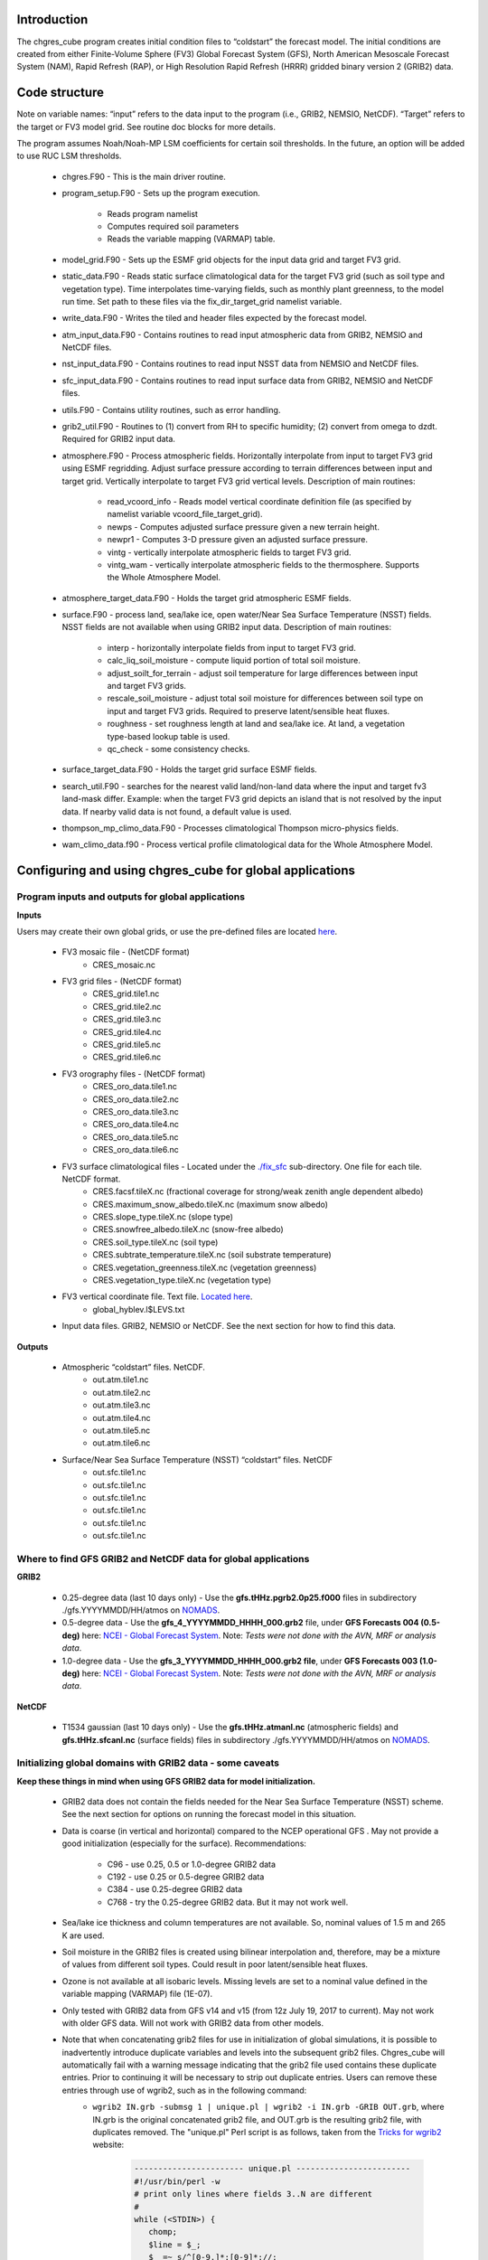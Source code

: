 .. _chgres_cube:

Introduction
------------

The chgres_cube program creates initial condition files to “coldstart” the forecast model.  The initial conditions are created from either Finite-Volume Sphere (FV3) Global Forecast System (GFS), North American Mesoscale Forecast System (NAM), Rapid Refresh (RAP), or High Resolution Rapid Refresh (HRRR) gridded binary version 2 (GRIB2) data.

Code structure
--------------

Note on variable names: “input” refers to the data input to the program (i.e., GRIB2, NEMSIO, NetCDF).  “Target” refers to the target or FV3 model grid.  See routine doc blocks for more details.

The program assumes Noah/Noah-MP LSM coefficients for certain soil thresholds. In the future, an option will be added to use RUC LSM thresholds.

      * chgres.F90 - This is the main driver routine.
      * program_setup.F90 - Sets up the program execution.

            * Reads program namelist
            * Computes required soil parameters
            * Reads the variable mapping (VARMAP) table.
      * model_grid.F90 - Sets up the ESMF grid objects for the input data grid and target FV3 grid.
      * static_data.F90 - Reads static surface climatological data for the target FV3 grid (such as soil type and vegetation type).  Time interpolates time-varying fields, such as monthly plant greenness, to the model run time. Set path to these files via the fix_dir_target_grid namelist variable.
      * write_data.F90 - Writes the tiled and header files expected by the forecast model.
      * atm_input_data.F90 - Contains routines to read input atmospheric data from GRIB2, NEMSIO and NetCDF files.
      * nst_input_data.F90 - Contains routines to read input NSST data from NEMSIO and NetCDF files.
      * sfc_input_data.F90 - Contains routines to read input surface data from GRIB2, NEMSIO and NetCDF files.
      * utils.F90 - Contains utility routines, such as error handling.
      * grib2_util.F90 -  Routines to (1) convert from RH to specific humidity; (2) convert from omega to dzdt.  Required for GRIB2 input data.
      * atmosphere.F90 - Process atmospheric fields.  Horizontally interpolate from input to target FV3 grid using ESMF regridding.  Adjust surface pressure according to terrain differences between input and target grid.  Vertically interpolate to target FV3 grid vertical levels.  Description of main routines:

            * read_vcoord_info - Reads model vertical coordinate definition file (as specified by namelist variable vcoord_file_target_grid).
            * newps - Computes adjusted surface pressure given a new terrain height.
            * newpr1 - Computes 3-D pressure given an adjusted surface pressure.
            * vintg - vertically interpolate atmospheric fields to target FV3 grid.
            * vintg_wam - vertically interpolate atmospheric fields to the thermosphere. Supports the Whole Atmosphere Model.
      * atmosphere_target_data.F90 - Holds the target grid atmospheric ESMF fields.
      * surface.F90 - process land, sea/lake ice, open water/Near Sea Surface Temperature (NSST) fields.  NSST fields are not available when using GRIB2 input data.  Description of main routines:

            * interp - horizontally interpolate fields from input to target FV3 grid.
            * calc_liq_soil_moisture - compute liquid portion of total soil moisture.
            * adjust_soilt_for_terrain - adjust soil temperature for large differences between input and target FV3 grids.
            * rescale_soil_moisture - adjust total soil moisture for differences between soil type on input and target FV3 grids.  Required to preserve latent/sensible heat fluxes.
            * roughness - set roughness length at land and sea/lake ice.  At land, a vegetation type-based lookup table is used.
            * qc_check - some consistency checks.
      * surface_target_data.F90 - Holds the target grid surface ESMF fields.
      * search_util.F90 - searches for the nearest valid land/non-land data where the input and target fv3 land-mask differ.  Example: when the target FV3 grid depicts an island that is not resolved by the input data.  If nearby valid data is not found, a default value is used.
      * thompson_mp_climo_data.F90 - Processes climatological Thompson micro-physics fields.
      * wam_climo_data.f90 - Process vertical profile climatological data for the Whole Atmosphere Model.

Configuring and using chgres_cube for global applications
---------------------------------------------------------

Program inputs and outputs for global applications
~~~~~~~~~~~~~~~~~~~~~~~~~~~~~~~~~~~~~~~~~~~~~~~~~~

**Inputs**

Users may create their own global grids, or use the pre-defined files are located `here <https://ftp.emc.ncep.noaa.gov/EIB/UFS/global/fix/fix_fv3_gmted2010.v20191213/>`_.

      * FV3 mosaic file - (NetCDF format)
	      * CRES_mosaic.nc

      * FV3 grid files - (NetCDF format)
	      * CRES_grid.tile1.nc
	      * CRES_grid.tile2.nc
	      * CRES_grid.tile3.nc
	      * CRES_grid.tile4.nc
	      * CRES_grid.tile5.nc
	      * CRES_grid.tile6.nc

      * FV3 orography files - (NetCDF format)
	      * CRES_oro_data.tile1.nc
	      * CRES_oro_data.tile2.nc
	      * CRES_oro_data.tile3.nc
	      * CRES_oro_data.tile4.nc
	      * CRES_oro_data.tile5.nc
	      * CRES_oro_data.tile6.nc

      * FV3 surface climatological files - Located under the `./fix_sfc <https://ftp.emc.ncep.noaa.gov/EIB/UFS/global/fix/fix_fv3_gmted2010.v20191213/C48/fix_sfc>`_ sub-directory.  One file for each tile.  NetCDF format.
	      * CRES.facsf.tileX.nc (fractional coverage for strong/weak zenith angle dependent albedo)
	      * CRES.maximum_snow_albedo.tileX.nc (maximum snow albedo)
	      * CRES.slope_type.tileX.nc (slope type)
	      * CRES.snowfree_albedo.tileX.nc (snow-free albedo)
	      * CRES.soil_type.tileX.nc (soil type)
	      * CRES.subtrate_temperature.tileX.nc (soil substrate temperature)
	      * CRES.vegetation_greenness.tileX.nc (vegetation greenness)
	      * CRES.vegetation_type.tileX.nc (vegetation type)

      * FV3 vertical coordinate file.  Text file.  `Located here <https://noaa-ufs-srw-pds.s3.amazonaws.com/index.html#fix/fix_am/>`_.
	      * global_hyblev.l$LEVS.txt

      * Input data files.  GRIB2, NEMSIO or NetCDF.  See the next section for how to find this data.

**Outputs**

      * Atmospheric “coldstart” files.  NetCDF.
	      * out.atm.tile1.nc
	      * out.atm.tile2.nc
	      * out.atm.tile3.nc
	      * out.atm.tile4.nc
	      * out.atm.tile5.nc
	      * out.atm.tile6.nc

      * Surface/Near Sea Surface Temperature (NSST) “coldstart” files.  NetCDF
	      * out.sfc.tile1.nc
	      * out.sfc.tile1.nc
	      * out.sfc.tile1.nc
	      * out.sfc.tile1.nc
	      * out.sfc.tile1.nc
	      * out.sfc.tile1.nc


Where to find GFS GRIB2 and NetCDF data for global applications
~~~~~~~~~~~~~~~~~~~~~~~~~~~~~~~~~~~~~~~~~~~~~~~~~~~~~~~~~~~~~~~

**GRIB2**

      * 0.25-degree data (last 10 days only) - Use the **gfs.tHHz.pgrb2.0p25.f000** files in subdirectory ./gfs.YYYYMMDD/HH/atmos on `NOMADS <https://nomads.ncep.noaa.gov/pub/data/nccf/com/gfs/prod>`_.

      * 0.5-degree data - Use the **gfs_4_YYYYMMDD_HHHH_000.grb2** file, under **GFS Forecasts 004 (0.5-deg)** here: `NCEI - Global Forecast System <https://www.ncei.noaa.gov/products/weather-climate-models/global-forecast>`_.  Note: *Tests were not done with the AVN, MRF or analysis data*.

      * 1.0-degree data - Use the **gfs_3_YYYYMMDD_HHHH_000.grb2 file**, under **GFS Forecasts 003 (1.0-deg)** here: `NCEI - Global Forecast System <https://www.ncei.noaa.gov/products/weather-climate-models/global-forecast>`_.  Note: *Tests were not done with the AVN, MRF or analysis data*.

**NetCDF**

      * T1534 gaussian (last 10 days only) - Use the **gfs.tHHz.atmanl.nc** (atmospheric fields) and **gfs.tHHz.sfcanl.nc** (surface fields) files in subdirectory ./gfs.YYYYMMDD/HH/atmos on `NOMADS <https://nomads.ncep.noaa.gov/pub/data/nccf/com/gfs/prod>`_.

Initializing global domains with GRIB2 data - some caveats
~~~~~~~~~~~~~~~~~~~~~~~~~~~~~~~~~~~~~~~~~~~~~~~~~~~~~~~~~~~~~

**Keep these things in mind when using GFS GRIB2 data for model initialization.**

      * GRIB2 data does not contain the fields needed for the Near Sea Surface Temperature (NSST) scheme.  See the next section for options on running the forecast model in this situation.
      * Data is coarse (in vertical and horizontal) compared to the NCEP operational GFS .  May not provide a good initialization (especially for the surface).  Recommendations:

	      * C96 - use 0.25, 0.5 or 1.0-degree GRIB2 data
	      * C192 - use 0.25 or 0.5-degree GRIB2 data
	      * C384 - use 0.25-degree GRIB2 data
	      * C768 - try the 0.25-degree GRIB2 data.  But it may not work well.
      * Sea/lake ice thickness and column temperatures are not available.  So, nominal values of 1.5 m and 265 K are used.
      * Soil moisture in the GRIB2 files is created using bilinear interpolation and, therefore, may be a mixture of values from different soil types.  Could result in poor latent/sensible heat fluxes.
      * Ozone is not available at all isobaric levels.  Missing levels are set to a nominal value defined in the variable mapping (VARMAP) file (1E-07).
      * Only tested with GRIB2 data from GFS v14 and v15 (from 12z July 19, 2017 to current).  May not work with older GFS data.  Will not work with GRIB2 data from other models.
      * Note that when concatenating grib2 files for use in initialization of global simulations, it is possible to inadvertently introduce duplicate variables and levels into the subsequent grib2 files.  Chgres_cube will automatically fail with a warning message indicating that the grib2 file used contains these duplicate entries.  Prior to continuing it will be necessary to strip out duplicate entries.  Users can remove these entries through use of wgrib2, such as in the following command:
              * ``wgrib2 IN.grb -submsg 1 | unique.pl | wgrib2 -i IN.grb -GRIB OUT.grb``, where IN.grb is the original concatenated grib2 file, and OUT.grb is the resulting grib2 file, with duplicates removed.  The "unique.pl" Perl script is as follows, taken from the `Tricks for wgrib2 <https://www.ftp.cpc.ncep.noaa.gov/wd51we/wgrib2/tricks.wgrib2>`_ website:

                      .. code-block:: console

                         ----------------------- unique.pl ------------------------
                         #!/usr/bin/perl -w
                         # print only lines where fields 3..N are different
                         # 
                         while (<STDIN>) {
                            chomp;
                            $line = $_;
                            $_ =~ s/^[0-9.]*:[0-9]*://;
                            if (! defined $inv{$_}) { 
                              $inv{$_} = 1;
                              print "$line\n";
                            }
                         }
                         --------------------- end unique.pl ----------------------

Near Sea Surface Temperature (NSST) data and GRIB2 initialization
~~~~~~~~~~~~~~~~~~~~~~~~~~~~~~~~~~~~~~~~~~~~~~~~~~~~~~~~~~~~~~~~~~~

The issue with not having NSST data is important.  In GFS we use the foundation temperature (Tref) and add a diurnal warming/cooling layer using NSST. This is the surface temperature that is passed to the atmospheric boundary layer. This is a critical feature, especially when we are doing Data Assimilation.

When using NEMSIO or NetCDF data to initialize the model, both the foundation and surface temperature are available and the atmospheric model should be run using the NSST option as this will properly account for in the forward run of the model.

In GRIB2 files only the Tsfc is stored and that is set as foundation temperature as well. So the diurnal heating / cooling is baked into the initial condition for the extent of the run. This can be critical if the model is being initialized when the ocean is warm and initialization is occuring at the peak of the diurnal warming. That warm ocean will be baked in for the extent of the run and may spawn off a number of fake hurricanes. The user has two options -- either to use a spin up cycle to spin up NSST (set **nstf_name** = [2,1,0,0,0] in **input.nml** of the model namelist file. This will create a diurnal cycle after 24 hours of spin up), or to run the model without any NSST option ( set **nstf_name** = [0,0,0,0,0] in **input.nml** of the model namelist file. The user will also have to choose one of the no NSST physics suite options in **input.nml**).

Note, that neither of these two options will get rid of the underlying baked in heating/cooling in the surface temperature fields. For most cases this may not be an issue, but where it is then the user will either have to initialize the model with NEMSIO or NetCDF data, or replace the surface temperature in the GRIB2 fields with independently obtained foundation temperature.

Global chgres_cube namelist options
~~~~~~~~~~~~~~~~~~~~~~~~~~~~~~~~~~~~~~

Namelist variables with “input” in their name refer to data input to chgres_cube.  Namelist variables with “target” in their name refer to the FV3 horizontal and vertical grid (i.e., the target grid chgres_cube is mapping to).

Namelist settings for using **GRIB2** data as input in global chgres_cube applications 

      * fix_dir_target_grid - Path to the tiled FV3 surface climatological files (such as albedo).
      * mosaic_file_target_grid - Path and name of the FV3 mosaic file.
      * orog_dir_target_grid - directory containing the tiled FV3 orography and grid files (NetCDF).
      * orog_files_target_grid - names of the six tiled FV3 orography files.
      * vcoord_file_target_grid - path and name of the model vertical coordinate definition file (“global_hyblev.l$LEVS.txt).
      * data_dir_input_grid - directory containing the GRIB2 initial conditions data
      * grib2_file_input_grid - name of the GRIB2 input data file
      * varmap_file - path and name of the variable mapping (VARMAP) table.  See below for details on this table.
      * input_type - input data type. Set to ‘grib2’
      * cycle_mon/day/hour - month/day/hour of your model initialization
      * convert_atm - set to ‘true’ to process the atmospheric fields
      * convert_sfc - set to ‘true’ to process the surface fields

Namelist settings for using **NEMSIO** data as input in global chgres_cube applications

      * fix_dir_target_grid - Path to the tiled FV3 surface climatological files (such as albedo).
      * mosaic_file_target_grid - Path and name of the FV3 mosaic file.
      * orog_dir_target_grid - directory containing the tiled FV3 orography and grid files (NetCDF).
      * orog_files_target_grid - names of the six tiled FV3 orography files.
      * vcoord_file_target_grid - path and name of the model vertical coordinate definition file (“global_hyblev.l$LEVS.txt).
      * data_dir_input_grid - directory containing the NEMSIO input data
      * atm_files_input_grid - name of the NEMSIO input atmospheric data file
      * sfc_files_input_grid - name of the NEMSIO input surface/Near Sea Surface Temperature (NSST) data file
      * input_type - input data type. Set to ‘gaussian_nemsio’.
      * cycle_mon/day/hour - month/day/hour of your model run
      * convert_atm - set to ‘true’ to process the atmospheric fields
      * convert_sfc - set to ‘true’ to process the surface fields
      * convert_nst - set to ‘true’ to process NSST fields
      * tracers_input - names of tracer records in input file.  For GFDL microphysics, set to “spfh”,”clwmr”,”o3mr”,”icmr”,”rwmr”,”snmr”,”grle”.
      * tracers - names of tracer records in output file expected by model.  For GFDL microphysics, set to “sphum”,”liq_wat”,”o3mr”,”ice_wat”,”rainwat”,”snowwat”,”graupel”.

Namelist settings for using **NetCDF** data as input in global chgres_cube applications 

      * fix_dir_target_grid - Path to the tiled FV3 surface climatological files (such as albedo).
      * mosaic_file_target_grid - Path and name of the FV3 mosaic file.
      * orog_dir_target_grid - directory containing the tiled FV3 orography and grid files (NetCDF).
      * orog_files_target_grid - names of the six tiled FV3 orography files.
      * vcoord_file_target_grid - path and name of the model vertical coordinate definition file (“global_hyblev.l$LEVS.txt).
      * data_dir_input_grid - directory containing the NetCDF input data
      * atm_files_input_grid - name of the NetCDF input atmospheric data file
      * sfc_files_input_grid - name of the NetCDF input surface/Near Sea Surface Temperature (NSST) data file
      * input_type - input data type. Set to ‘gaussian_netcdf’.
      * cycle_mon/day/hour - month/day/hour of your model run
      * convert_atm - set to ‘true’ to process the atmospheric fields
      * convert_sfc - set to ‘true’ to process the surface fields
      * convert_nst - set to ‘true’ to process NSST fields
      * tracers_input - names of tracer records in input file.  For GFDL microphysics, set to “spfh”,”clwmr”,”o3mr”,”icmr”,”rwmr”,”snmr”,”grle”.
      * tracers - names of tracer records in output file expected by model.  For GFDL microphysics, set to “sphum”,”liq_wat”,”o3mr”,”ice_wat”,”rainwat”,”snowwat”,”graupel”.

Configuring and using chgres_cube for regional applications
----------------------------------------------------------------

Regional program inputs and outputs
~~~~~~~~~~~~~~~~~~~~~~~~~~~~~~~~~~~~~~~~~~~~~~~~~~~~~

**Inputs**

The following four sets of files/directories should all be located in the same directory (orog_dir_target_grid in the namelist):

      * FV3 mosaic file - (NetCDF format)
	      * CRES_mosaic.halo4.nc

      * FV3 grid files - (NetCDF format)
	      * CRES_grid.tile7.halo4.nc 

      * FV3 orography files - (NetCDF format)
	      * CRES_oro_data.tile7.halo4.nc

      * FV3 surface climatological files - NetCDF format.  Linked without the “halo4” (e.g., CRES.facsf.tile7.halo4.nc linked as CRES.facsf.tile7.nc)
	      * CRES.facsf.tile7.halo4.nc (fractional coverage for strong/weak zenith angle dependent albedo)
	      * CRES.maximum_snow_albedo.tile7.halo4.nc (maximum snow albedo)
	      * CRES.slope_type.tile7.halo4.nc (slope type)
	      * CRES.snowfree_albedo.tile7.halo4.nc (snow-free albedo)
	      * CRES.soil_type.tile7.halo4.nc (soil type)
	      * CRES.subtrate_temperature.tile7.halo4.nc (soil substrate temperature)
	      * CRES.vegetation_greenness.tile7.halo4.nc (vegetation greenness)
	      * CRES.vegetation_type.tile7.halo4.nc (vegetation type)

      * FV3 vertical coordinate file.  Text file.  `Located here <https://noaa-ufs-srw-pds.s3.amazonaws.com/index.html#fix/fix_am/>`_.
	      * global_hyblev.l$LEVS.txt

      * Input data files. GRIB2 only.  See the next section for how to find this data.

**Outputs**

      * Atmospheric “coldstart” file.  NetCDF.
        * out.atm.tile7.nc

      * Surface “coldstart” file.  NetCDF.
        * out.sfc.tile7.nc

Where to find FV3GFS, NAM, HRRR, and RAP GRIB2 data for regional applications
~~~~~~~~~~~~~~~~~~~~~~~~~~~~~~~~~~~~~~~~~~~~~~~~~~~~~~~~~~~~~~~~~~~~~~~~~~~~~~~

**FV3GFS**

      * 0.25-degree data (last 10 days only) - Use the **gfs.tHHz.pgrb2.0p25.f000** files in subdirectory ./gfs.YYYYMMDD/HH/atmos on `NOMADS <https://nomads.ncep.noaa.gov/pub/data/nccf/com/gfs/prod>`_.

      * 0.5-degree data - Use the **gfs_4_YYYYMMDD_HHHH_000.grb2** file, under **GFS Forecasts 004 (0.5-deg)** here: `NCEI - Global Forecast System <https://www.ncei.noaa.gov/products/weather-climate-models/global-forecast>`_.  Note: *Tests were not done with the AVN, MRF or analysis data*.

      * 1.0-degree data - Use the **gfs_3_YYYYMMDD_HHHH_000.grb2 file**, under **GFS Forecasts 003 (1.0-deg)** here: `NCEI - Global Forecast System <https://www.ncei.noaa.gov/products/weather-climate-models/global-forecast>`_.  Note: *Tests were not done with the AVN, MRF or analysis data*.

**NAM**

     * 12-km data from last few days (NOMADS) - Use the **nam.tHHz.conusnest.hiresfHH.tmHH.grib2** files in subdirectory nam.YYYYMMDD on `NOMADS <https://nomads.ncep.noaa.gov/pub/data/nccf/com/nam/prod/>`_.

     * 12-km data starting 2020 - Use the **nam_218_YYYYMMDD_HHHH_000.grb2 file**, under **NAM Forecasts NAM-NMM 218 (12km) Domain** here: `NCEI - North American Mesoscale Forecast System <https://www.ncei.noaa.gov/products/weather-climate-models/north-american-mesoscale>`_.

     * 12-km archived data prior to 2020 can be requested through the Archive Information Request System `here <https://www.ncei.noaa.gov/has/HAS.FileAppRouter?datasetname=NAM218&subqueryby=STATION&applname=&outdest=FILE>`_.

**HRRR**
 
      * 3-km operational data from previous few days (NOMADS) - Use the **hrrr.tHHz.wrfnatfHH.grib2** files in the subdirectory ./hrrr.YYYYMMDD/conus `here <https://nomads.ncep.noaa.gov/pub/data/nccf/com/hrrr/prod/>`_.

      * 3-km operational data from 2015 to present (AWS S3): Go `here <https://registry.opendata.aws/noaa-hrrr-pds/>`__ and click “Browse Bucket.” Type "YYYYMMDD" in to the Search bar. Use the **hrrr.t00z.wrfnatf00.grib2** files in the directory hrrr.YYYYMMDD/conus/.

      * 3-km operational data from 2015 to present (Google Cloud): Go `here <https://console.cloud.google.com/marketplace/product/noaa-public/hrrr>`__ and click “View Dataset.” Type “hrrr.YYYYMMDD” into the “Filter” box. Use the **hrrr.tHHz.wrfnatfFF.grib2** files in the hrrr.YYYYMMDD/conus directory.

      * 3-km operational data from 2016 to present (University of Utah): `Click here <http://home.chpc.utah.edu/~u0553130/Brian_Blaylock/cgi-bin/hrrr_download.cgi>`__.

**RAP**

      * 13-km operational data for the previous few days (NOMADS): Use the **rap.tHHz.wrfnatfHH.grib2** files in the subdirectory ./rap.YYYYMMDD `here <https://nomads.ncep.noaa.gov/pub/data/nccf/com/rap/prod/>`_.

      * 13-km isobaric level data from previous 6 months : Use the **rap_130_YYYYMMDD_HHHH_0FF.grb2** files from **RAP Forecasts - RAP 130 (13km) - Domain** at NCEI `here <https://www.ncei.noaa.gov/products/weather-climate-models/rapid-refresh-update>`_.

      * 13-km archived isobaric data older than 6 months can be requested through the Archive Information Request System `here <https://www.ncei.noaa.gov/has/HAS.FileAppRouter?datasetname=RAP130&subqueryby=STATION&applname=&outdest=FILE>`_.


Initializing regional domains with GRIB2 data - some caveats
~~~~~~~~~~~~~~~~~~~~~~~~~~~~~~~~~~~~~~~~~~~~~~~~~~~~~~~~~~~~~~

Keep these things in mind when using FV3GFS GRIB2 data for model initialization:

      * GRIB2 data does not contain the fields needed for the Near Sea Surface Temperature (NSST) scheme.  
      * External model recommendations for pre-defined CONUS grids:

              * 3-km domain, HRRR or RAP data is recommended
              * 13-km domain: RAP or GFS data is recommended
              * 25-km domain: GFS data is recommended
      * Sea/lake ice thickness and column temperatures are not available.  So, nominal values of 1.5 m and 265 K are used.
      * For FV3GFS GRIB2 data, soil moisture is created using bilinear interpolation and, therefore, may be a mixture of values from different soil types. Could result in poor latent/sensible heat fluxes.
      * Ozone is not available at all isobaric levels. Missing levels are set to a nominal value defined in the variable mapping (VARMAP) file (1E-07).
      * Only tested with GRIB2 data from FV3GFS, RAP, NAM, and HRRR data. May not work with GRIB2 data from other models. Use these at your own risk.
      * Note that when concatenating grib2 files for use in initialization of regional simulations, it is possible to inadvertently introduce duplicate variables and levels into the subsequent grib2 files.  Chgres_cube will automatically fail with a warning message indicating that the grib2 file used contains these duplicate entries.  Prior to continuing it will be necessary to strip out duplicate entries.  Users can remove these entries through use of wgrib2, such as in the following command:
              * ``wgrib2 IN.grb -submsg 1 | unique.pl | wgrib2 -i IN.grb -GRIB OUT.grb``, where IN.grb is the original concatenated grib2 file, and OUT.grb is the resulting grib2 file, with duplicates removed.  The "unique.pl" Perl script is as follows, taken from the `Tricks for wgrib2 <https://www.ftp.cpc.ncep.noaa.gov/wd51we/wgrib2/tricks.wgrib2>`_ website:
                      
                      .. code-block:: console
                            
                         ----------------------- unique.pl ------------------------
                         #!/usr/bin/perl -w
                         # print only lines where fields 3..N are different
                         #
                         while (<STDIN>) {
                            chomp;
                            $line = $_;
                            $_ =~ s/^[0-9.]*:[0-9]*://;
                            if (! defined $inv{$_}) {
                              $inv{$_} = 1;
                              print "$line\n";
                            }
                         }
                         --------------------- end unique.pl ----------------------

Regional chgres_cube namelist options
~~~~~~~~~~~~~~~~~~~~~~~~~~~~~~~~~~~~~~~

Namelist variables with “input” in their name refer to data input to chgres_cube.  Namelist variables with “target” in their name refer to the FV3-LAM horizontal and vertical grid (i.e., the target grid chgres_cube is mapping to).

**Required Entries**

      * fix_dir_target_grid - Path to the FV3-LAM surface climatological files (such as albedo).
      * mosaic_file_target_grid - Path and name of the FV3-LAM mosaic file.
      * orog_dir_target_grid - Directory containing the FV3-LAM orography and grid files (NetCDF).
      * orog_files_target_grid - Names of the FV3-LAM orography file.
      * vcoord_file_target_grid - Path and name of the model vertical coordinate definition file (“global_hyblev.l$LEVS.txt).
      * data_dir_input_grid - Directory containing the GRIB2 initial conditions data
      * grib2_file_input_grid - Name of the GRIB2 input data file
      * varmap_file - Path and name of the variable mapping (VARMAP) table.  See below for details on this table.
      * input_type - Input data type. Set to ‘grib2’
      * cycle_mon/day/hour - Month/day/hour of your model initialization
      * convert_atm - Set to ‘true’ to process atmospheric fields
      * convert_sfc - Set to ‘true’ to process surface fields
      * regional
 
              * Set to 0 to create initial condition atmospheric file
              * Set to 1 to create initial condition atmospheric file and zero hour boundary condition file
              * Set to 2 to create a boundary condition file. Use this option for all but the initialization time.
      * halo_blend - Integer number of row/columns to apply halo blending into the domain, where model and lateral boundary tendencies are applied.
      * halo_bndy - Integer number of rows/columns that exist within the halo, where pure lateral boundary conditions are applied.
      * external_model - Name of source model for input data. Valid options: 'GFS', 'NAM', 'RAP', 'HRRR', 'RRFS'. (Default: 'GFS')

**Optional Entries**

      * geogrid_file_input_grid - Full path to the RAP or HRRR geogrid file corresponding to the external model input data. Only used with external_model = ‘HRRR’ or ‘RAP’. 
      * nsoill_out - Number of soil levels to produce in the sfc_data.nc file (Default: 4).
      * sotyp_from_climo - Use soil type from climatology. Valid options: .true. or .false. (Default: .true.)
      * vgtyp_from_climo - Use vegetation type from climatology. Valid Options: .true. or  .false. (Default: .true.)
      * vgfrc_from_climo - Use vegetation fraction from climatology. Valid options: .true. or .false. (Default: .true.)
      * lai_from_climo - Use leaf area index from climatology. Valid options: .true. or .false. (Default: .true.)
      * minmax_vgfrc_from_climo - Use min/max vegetation fraction from climatology. Valid options: .true. or .false. (Default: .true.)
      * tg3_from_soil - Use tg3 from input soil. Valid options: .true. or .false. . Default: .false.
      * thomp_mp_climo_file - Location of Thompson aerosol climatology file. Provide only if you wish to use these aerosol variables.
      * wam_cold_start - Cold start for the Whole Atmosphere Model. Valid Options: .true. or .false. (Default: .false.)
      * use_rh - Use relative humidity instead of specific humidity when reading in external model grib2 files (Default: .false.)
      * calrh - Type of relative humidity to specific humidity calculation to use (Default: 0; use existing calculation, or 1; use calculation consistent with GFSv15/v16)

Variable Mapping (VARMAP) table
-------------------------------

The VARMAP table, set in the chgres_cube namelist (variable varmap_file), controls how chgres_cube handles variables that might be missing from the GRIB2 files. Since there are so many different versions of GRIB2 files, it's often uncertain what fields are available even if you know what source model the data is coming from.  Each file contains the following columns:

Column 1: Name the code searches for in the table. Do not change.  Some definitions:

      * dzdt - vertical velocity
      * sphum - specific humidity
      * liq_wat - liquid water mixing ratio
      * o3mr - ozone mixing ratio
      * ice_wat - ice water mixing ratio
      * rainwat - rain water mixing ratio
      * snowwat - snow water mixing ratio
      * graupel - graupel mixing ratio
      * vtype - vegetation type
      * sotype - soil type
      * vfrac - plant greenness fraction
      * fricv - friction velocity
      * sfcr - roughness length
      * tprcp - precipitation rate
      * ffmm - surface exchange coefficient for momentum
      * ffhh - surface exchange coefficient for heat
      * f10m - log((sfcr+10)/sfcr)
      * soilw - total volumetric soil moisture
      * soill - liquid volumetric soil moisture
      * soilt - soil column temperature
      * cnwat - plant canopy water content
      * hice - sea/lake ice thickness
      * weasd - snow liquid equivalent
      * snod - physical snow depth
      * massden - smoke mass mixing ratio

Column 2: Name of the variable in the output “coldstart” files. Unimplemented.

Column 3: Behavior when the code can't find the variable in the input file. Options are:

      * "skip": Don't write to the output file.
      * "intrp": Ln(pressure) interpolation to missing levels. Linear interpolation and extrapolation are possible, but require modifying the value of "LINLOG" in input_data.F90 to anything other than 2, or to a negative number, respectively.
      * "set_to_fill": Set to user-specified field value (see column 4).
      * "stop": Force an exception and stop code execution. Use this if you absolutely require a field to be present.

Column 4: If column 3 = "set_to_fill", then this value is used to fill in all points in the input field. These values may be overwritten by the code before output depending on the variable (especially for surface variables).

Column 5: Variable type descriptor. Variable names designated as tracers are used to populate the list of tracers to read from the GRIB2 file and write to output, so make sure all tracers you wish to read have an entry. Note that if you wish to add a tracer name that is not already included in the appropriate VARMAP file, this will require modification of the chgres_cube code. Valid choices are:

      * “T”: 3-dimensional tracer array
      * “D”: 3-dimensional non-tracer array
      * “S”: 2-dimensional surface array

Running the program stand alone
-------------------------------

      * Locate your input files.  See above for a list.
      * Set the namelist for your experiment.  See above for an explanation of the namelist entries.
      * Link the namelist to Fortran unit number 41, i.e.”
        * ln -fs your-namelist-file  ./fort.41
      * Load any required runtime libraries.  For example, you may need to load libraries for NetCDF and/or your Fortran compiler.
      * Run the program with an MPI task count that is a multiple of six.  This is an ESMF library requirement when processing a six-tiled global grid.

Making changes to the chgres_cube program
-----------------------------------------

chgres_cube is part of the UFS_UTILS repository (https://github.com/ufs-community/UFS_UTILS). When wanting to contribute to this repository developers shall follow the Gitflow software development process

      * Developers shall create their own fork of the UFS_UTILS repository
      * Developers shall create a ‘feature’ branch off ‘develop’ in their fork for all changes.
      * Developers shall open an issue and reference it in all commits.

For more details, see the UFS_UTILS wiki page: https://github.com/ufs-community/UFS_UTILS/wiki

Changes that support current or future NCEP operations will be given priority for inclusion into the authoritative repository.
